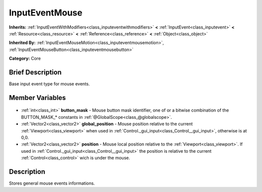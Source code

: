 .. Generated automatically by doc/tools/makerst.py in Godot's source tree.
.. DO NOT EDIT THIS FILE, but the InputEventMouse.xml source instead.
.. The source is found in doc/classes or modules/<name>/doc_classes.

.. _class_InputEventMouse:

InputEventMouse
===============

**Inherits:** :ref:`InputEventWithModifiers<class_inputeventwithmodifiers>` **<** :ref:`InputEvent<class_inputevent>` **<** :ref:`Resource<class_resource>` **<** :ref:`Reference<class_reference>` **<** :ref:`Object<class_object>`

**Inherited By:** :ref:`InputEventMouseMotion<class_inputeventmousemotion>`, :ref:`InputEventMouseButton<class_inputeventmousebutton>`

**Category:** Core

Brief Description
-----------------

Base input event type for mouse events.

Member Variables
----------------

  .. _class_InputEventMouse_button_mask:

- :ref:`int<class_int>` **button_mask** - Mouse button mask identifier, one of or a bitwise combination of the BUTTON_MASK\_\* constants in :ref:`@GlobalScope<class_@globalscope>`.

  .. _class_InputEventMouse_global_position:

- :ref:`Vector2<class_vector2>` **global_position** - Mouse position relative to the current :ref:`Viewport<class_viewport>` when used in :ref:`Control._gui_input<class_Control__gui_input>`, otherwise is at 0,0.

  .. _class_InputEventMouse_position:

- :ref:`Vector2<class_vector2>` **position** - Mouse local position relative to the :ref:`Viewport<class_viewport>`. If used in :ref:`Control._gui_input<class_Control__gui_input>` the position is relative to the current :ref:`Control<class_control>` wich is under the mouse.


Description
-----------

Stores general mouse events informations.

